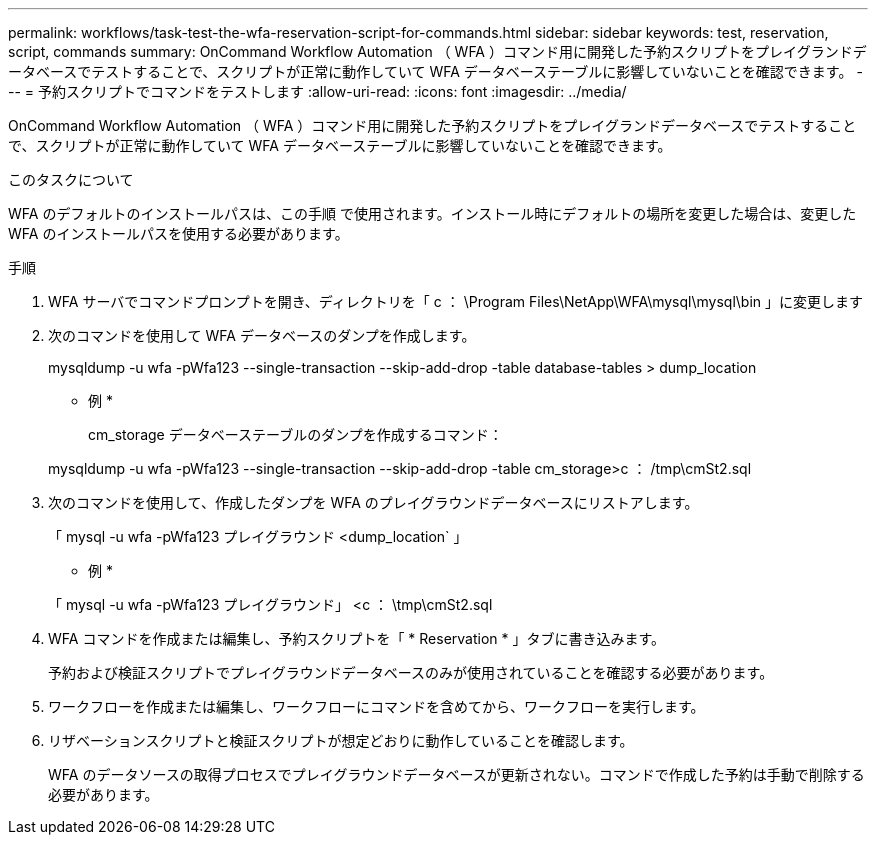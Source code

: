 ---
permalink: workflows/task-test-the-wfa-reservation-script-for-commands.html 
sidebar: sidebar 
keywords: test, reservation, script, commands 
summary: OnCommand Workflow Automation （ WFA ）コマンド用に開発した予約スクリプトをプレイグランドデータベースでテストすることで、スクリプトが正常に動作していて WFA データベーステーブルに影響していないことを確認できます。 
---
= 予約スクリプトでコマンドをテストします
:allow-uri-read: 
:icons: font
:imagesdir: ../media/


[role="lead"]
OnCommand Workflow Automation （ WFA ）コマンド用に開発した予約スクリプトをプレイグランドデータベースでテストすることで、スクリプトが正常に動作していて WFA データベーステーブルに影響していないことを確認できます。

.このタスクについて
WFA のデフォルトのインストールパスは、この手順 で使用されます。インストール時にデフォルトの場所を変更した場合は、変更した WFA のインストールパスを使用する必要があります。

.手順
. WFA サーバでコマンドプロンプトを開き、ディレクトリを「 c ： \Program Files\NetApp\WFA\mysql\mysql\bin 」に変更します
. 次のコマンドを使用して WFA データベースのダンプを作成します。
+
mysqldump -u wfa -pWfa123 --single-transaction --skip-add-drop -table database-tables > dump_location

+
* 例 *

+
cm_storage データベーステーブルのダンプを作成するコマンド：

+
mysqldump -u wfa -pWfa123 --single-transaction --skip-add-drop -table cm_storage>c ： /tmp\cmSt2.sql

. 次のコマンドを使用して、作成したダンプを WFA のプレイグラウンドデータベースにリストアします。
+
「 mysql -u wfa -pWfa123 プレイグラウンド <dump_location` 」

+
* 例 *

+
「 mysql -u wfa -pWfa123 プレイグラウンド」 <c ： \tmp\cmSt2.sql

. WFA コマンドを作成または編集し、予約スクリプトを「 * Reservation * 」タブに書き込みます。
+
予約および検証スクリプトでプレイグラウンドデータベースのみが使用されていることを確認する必要があります。

. ワークフローを作成または編集し、ワークフローにコマンドを含めてから、ワークフローを実行します。
. リザベーションスクリプトと検証スクリプトが想定どおりに動作していることを確認します。
+
WFA のデータソースの取得プロセスでプレイグラウンドデータベースが更新されない。コマンドで作成した予約は手動で削除する必要があります。


